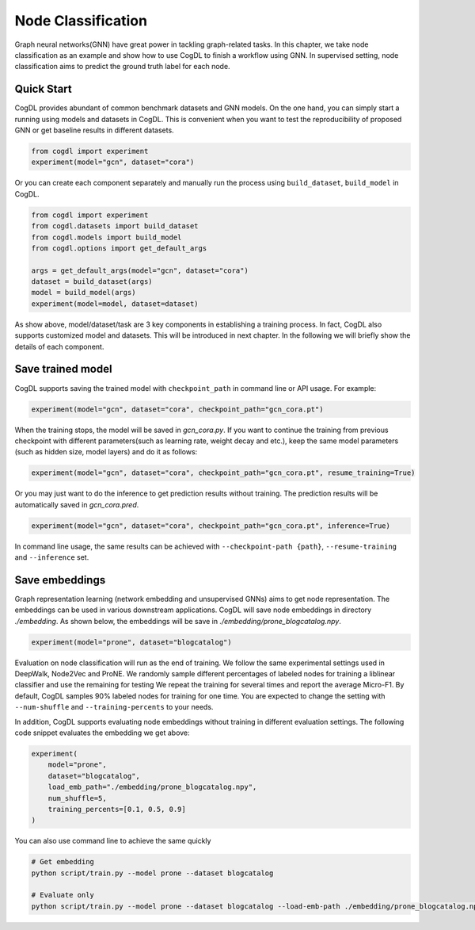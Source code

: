 Node Classification
====================

Graph neural networks(GNN) have great power in tackling graph-related tasks. In this chapter, we take node classification
as an example and show how to use CogDL to finish a workflow using GNN. In supervised setting, node classification aims to predict the ground truth
label for each node.

Quick Start
------------
CogDL provides abundant of common benchmark datasets and GNN models. On the one hand, you can simply start a running using
models and datasets in CogDL. This is convenient when you want to test the reproducibility of proposed GNN or get baseline
results in different datasets.

.. code-block:: python

    from cogdl import experiment
    experiment(model="gcn", dataset="cora")



Or you can create each component separately and manually run the process using ``build_dataset``, ``build_model`` in CogDL.

.. code-block:: python

    from cogdl import experiment
    from cogdl.datasets import build_dataset
    from cogdl.models import build_model
    from cogdl.options import get_default_args 

    args = get_default_args(model="gcn", dataset="cora")
    dataset = build_dataset(args)
    model = build_model(args)
    experiment(model=model, dataset=dataset)


As show above, model/dataset/task are 3 key components in establishing a training process. In fact, CogDL also supports
customized model and datasets. This will be introduced in next chapter. In the following we will briefly show the details
of each component.


Save trained model
-------------------

CogDL supports saving the trained model with ``checkpoint_path`` in command line or API usage. For example:

.. code-block:: python

    experiment(model="gcn", dataset="cora", checkpoint_path="gcn_cora.pt")


When the training stops, the model will be saved in `gcn_cora.py`. If you want to continue the training from previous checkpoint
with different parameters(such as learning rate, weight decay and etc.), keep the same model parameters (such as hidden size, model layers)
and do it as follows:


.. code-block:: python

    experiment(model="gcn", dataset="cora", checkpoint_path="gcn_cora.pt", resume_training=True)


Or you may just want to do the inference to get prediction results without training. The prediction results will be automatically
saved in `gcn_cora.pred`.


.. code-block:: python

    experiment(model="gcn", dataset="cora", checkpoint_path="gcn_cora.pt", inference=True)


In command line usage, the same results can be achieved with ``--checkpoint-path {path}``, ``--resume-training`` and ``--inference`` set.


Save embeddings
----------------
Graph representation learning (network embedding and unsupervised GNNs) aims to get node representation. The embeddings
can be used in various downstream applications. CogDL will save node embeddings in directory `./embedding`. As shown below,
the embeddings will be save in `./embedding/prone_blogcatalog.npy`.

.. code-block:: python

    experiment(model="prone", dataset="blogcatalog")


Evaluation on node classification will run as the end of training. We follow the same experimental settings used in DeepWalk, Node2Vec and ProNE.
We randomly sample different percentages of labeled nodes for training a liblinear classifier and use the remaining for testing
We repeat the training for several times and report the average Micro-F1. By default, CogDL samples 90% labeled nodes for training
for one time. You are expected to change the setting with ``--num-shuffle`` and ``--training-percents`` to your needs.

In addition, CogDL supports evaluating node embeddings without training in different evaluation settings. The following
code snippet evaluates the embedding we get above:

.. code-block:: python

    experiment(
        model="prone",
        dataset="blogcatalog",
        load_emb_path="./embedding/prone_blogcatalog.npy",
        num_shuffle=5,
        training_percents=[0.1, 0.5, 0.9]
    )



You can also use command line to achieve the same quickly

.. code-block:: bash

    # Get embedding
    python script/train.py --model prone --dataset blogcatalog

    # Evaluate only
    python script/train.py --model prone --dataset blogcatalog --load-emb-path ./embedding/prone_blogcatalog.npy --num-shuffle 5 --training-percents 0.1 0.5 0.9

